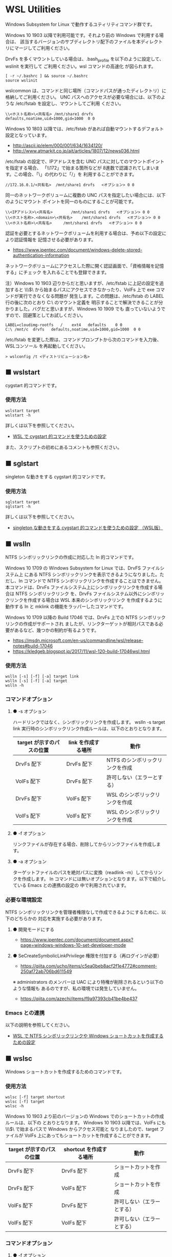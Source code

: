 #+STARTUP: showall indent

* WSL Utilities

Windows Subsystem for Linux で動作するユティリティコマンド群です。

Windows 10 1903 以降で利用可能です。それより前の Windows で利用する場合は、
該当するバージョンのサブディレクトリ配下のファイルを本ディレクトリにマージしてご利用ください。

DrvFs を多くマウントしている場合は、.bash_profile を以下のように設定して、wslinit を実行して
ご利用ください。wsl コマンドの高速化 が図られます。

#+BEGIN_EXAMPLE
[ -r ~/.bashrc ] && source ~/.bashrc
source wslinit
#+END_EXAMPLE

wslcommon は、コマンドと同じ場所（コマンドパスが通ったディレクトリ）に格納してご利用ください。
UNC パスへのアクセスが必要な場合には、以下のような /etc/fstab を設定し、マウントしてご利用
ください。

#+BEGIN_EXAMPLE
\\<ホスト名称>\<共有名>	/mnt/share1	drvfs	defaults,noatime,uid=1000,gid=1000	0 0
#+END_EXAMPLE

Windows 10 1803 以降では、/etc/fstab があれば自動マウントするデフォルト設定となっています。

- http://ascii.jp/elem/000/001/634/1634120/
- http://www.atmarkit.co.jp/ait/articles/1807/12/news036.html

/etc/fstab の設定で、IPアドレスを含む UNC パスに対してのマウントポイントを指定する場合、
「\\172」で始まる箇所などが 8進数で認識されてしまいます。この場合、「\」の代わりに「/」を
利用することができます。

#+BEGIN_EXAMPLE
//172.16.0.1/<共有名>	/mnt/share1	drvfs	<オプション>	0 0
#+END_EXAMPLE

同一のネットワークボリュームに複数の UNC パスを指定したい場合には、以下のようにマウント
ポイントを同一のものにすることが可能です。

#+BEGIN_EXAMPLE
\\<IPアドレス>\<共有名>		/mnt/share1	drvfs	<オプション>	0 0
\\<ホスト名称>.<domain>\<共有名>	/mnt/share1	drvfs	<オプション>	0 0
\\<ホスト名称>\<共有名>		/mnt/share1	drvfs	<オプション>	0 0
#+END_EXAMPLE

認証を必要とするネットワークボリュームを利用する場合は、予め以下の設定により認証情報を
記憶させる必要があります。

- https://www.ipentec.com/document/windows-delete-stored-authentication-information

ネットワークボリュームにアクセスした際に開く認証画面で、「資格情報を記憶する」にチェック
を入れることでも登録できます。

注）Windows 10 1903 辺りからだと思いますが、/etc/fstab に上記の設定を追加すると \\\\wsl$\
から始まるパスにアクセスできなかったり、VolFs 上で exe コマンドが実行できなくなる問題が
発生します。この問題は、/etc/fstab の LABEL 行の後に次のとおり C:\ のマウント定義を
明示することで解決できることが分かりました。バグだと思いますが、Windows 10 1909 でも
直っていないようですので、回避策としてお試しください。
#+BEGIN_EXAMPLE
LABEL=cloudimg-rootfs	/	 ext4	defaults	0 0
C:\	/mnt/c	drvfs	defaults,noatime,uid=1000,gid=1000	0 0
#+END_EXAMPLE
/etc/fstab を変更した際は、コマンドプロンプトから次のコマンドを入力後、WSLコンソール
を再起動してください。
#+BEGIN_EXAMPLE
> wslconfig /t <ディストリビューション名>
#+END_EXAMPLE

** ■ wslstart

cygstart 的コマンドです。

*** 使用方法

#+BEGIN_EXAMPLE
wslstart target
wslstart -h
#+END_EXAMPLE

詳しくは以下を参照してください。

- [[https://www49.atwiki.jp/ntemacs/pages/62.html][WSL で cygstart 的コマンドを使うための設定]]

また、スクリプトの初めにあるコメントも参照ください。

** ■ sglstart

singleton な動きをする cygstart 的コマンドです。

*** 使用方法

#+BEGIN_EXAMPLE
sglstart target
sglstart -h
#+END_EXAMPLE

詳しくは以下を参照してください。

- [[https://www49.atwiki.jp/ntemacs/pages/63.html][singleton な動きをする cygstart 的コマンドを使うための設定 （WSL版）]]

** ■ wslln

NTFS シンボリックリンクの作成に対応した ln 的コマンドです。

Windows 10 1709 の Windows Subsystem for Linux では、DrvFS ファイルシステム上
にある NTFS シンボリックリンクを表示できるようになりました。ただし、ln コマンドで
NTFS シンボリックリンクを作成することはできません。
本コマンドは、DrvFs ファイルシステム上にシンボリックリンクを作成する場合は NTFS シンボリックリンク
を、DrvFs ファイルシステム以外にシンボリックリンクを作成する場合は WSL 本来のシンボリックリンク
を作成するように動作する ln と mklink の機能をラッパーしたコマンドです。

Windows 10 1709 以降の Build 17046 では、DrvFs 上での NTFS シンボリックリンクの作成がサポートされ
ましたが、リンクターゲットが相対パスである必要があるなど、幾つかの制約が有るようです。

- https://msdn.microsoft.com/en-us/commandline/wsl/release-notes#build-17046
- https://kledgeb.blogspot.jp/2017/11/wsl-120-build-17046wsl.html

*** 使用方法

#+BEGIN_EXAMPLE
wslln [-s] [-f] [-a] target link
wslln [-s] [-f] [-a] target
wslln -h
#+END_EXAMPLE

*** コマンドオプション

**** ● -s オプション

ハードリンクではなく、シンボリックリンクを作成します。
wslln -s target link 実行時のシンボリックリンク作成ルールは、以下のとおりとなります。

|---------------------------+---------------------+---------------------------------|
| target が示すのパスの位置 | link を作成する場所 | 動作                            |
|---------------------------+---------------------+---------------------------------|
| DrvFs 配下                | DrvFs 配下          | NTFS のシンボリックリンクを作成 |
| VolFs 配下                | DrvFs 配下          | 許可しない（エラーとする）      |
| DrvFs 配下                | VolFs 配下          | WSL のシンボリックリンクを作成  |
| VolFs 配下                | VolFs 配下          | WSL のシンボリックリンクを作成  |
|---------------------------+---------------------+---------------------------------|

**** ● -f オプション

リンクファイルが存在する場合、削除してからリンクファイルを作成します。

**** ● -a オプション

ターゲットファイルのパスを絶対パスに変換（readlink -m）してからリンクを作成します。
ln コマンドには無いオプションとなります。以下で紹介している Emacs との連携の設定の
中で利用されています。

*** 必要な環境設定

NTFS シンボリックリンクを管理者権限なしで作成できるようにするために、以下のどちらかの
対応を実施する必要があります。

**** ● 開発モードにする

- https://www.ipentec.com/document/document.aspx?page=windows-windows-10-set-developer-mode

**** ● SeCreateSymbolicLinkPrivilege 権限を付加する（再ログインが必要）

- https://qiita.com/ucho/items/c5ea0beb8acf2f1e4772#comment-250af72ab706bd611549

※ administrators のメンバーは UAC により特権が削除されるという以下のような情報も
あるのですが、私の環境では発生していません。

- https://qiita.com/azechi/items/f9a97393cb41be4be437

*** Emacs との連携

以下の説明を参照してください。

- [[https://www49.atwiki.jp/ntemacs/pages/73.html][WSL で NTFS シンボリックリンクや Windows ショートカットを作成するための設定]]

** ■ wslsc

Windows ショートカットを作成するためのコマンドです。

*** 使用方法

#+BEGIN_EXAMPLE
wslsc [-f] target shortcut
wslsc [-f] target
wslsc -h
#+END_EXAMPLE

Windows 10 1903 より前のバージョンの Windows でのショートカットの作成ルールは、以下の
とおりとなります。
Windows 10 1903 以降では、VolFs にも \\\\wsl$\ で始まるパスで Windows からアクセス可能と
なりましたので、target ファイルが VolFs 上にあってもショートカットを作成することができます。

|---------------------------+-------------------------+----------------------------|
| target が示すのパスの位置 | shortcut を作成する場所 | 動作                       |
|---------------------------+-------------------------+----------------------------|
| DrvFs 配下                | DrvFs 配下              | ショートカットを作成       |
| DrvFs 配下                | VolFs 配下              | ショートカットを作成       |
| VolFs 配下                | DrvFs 配下              | 許可しない（エラーとする） |
| VolFs 配下                | VolFs 配下              | 許可しない（エラーとする） |
|---------------------------+-------------------------+----------------------------|

*** コマンドオプション

**** ● -f オプション

ショートカットファイルが存在する場合、削除してからショートカットファイルを作成します。

*** Emacs との連携

以下の説明を参照してください。

- [[https://www49.atwiki.jp/ntemacs/pages/73.html][WSL で NTFS シンボリックリンクや Windows ショートカットを作成するための設定]]

** ■ cyg

WSL から Cygwin のコマンドを実行するためのコマンドです。

Cygwin 環境で作成したシェルスクリプト等を WSL のシェルから実行できるようにするために
作成しました。

コマンドスクリプトの初めに Cygwin の bash.exe の在り処を指定する変数がありますので、
利用者の環境に合わせて修正し、ご利用ください。

*** 使用方法

#+BEGIN_EXAMPLE
cyg command [args]
cyg -h
#+END_EXAMPLE

*** 使用例

#+BEGIN_EXAMPLE
cyg uname -a
cyg cygstart notepad
cyg cygstart .
cyg shell-script
cyg sh shell-script
cyg eval 'echo $PATH'
#+END_EXAMPLE

wslstart コマンドを作成しているので不要と思いますが、以下のような alias を
定義することで利用しやすくなると思います。

#+BEGIN_EXAMPLE
alias open="cyg cygstart"
#+END_EXAMPLE

また、以下のようにシェルスクリプトのシバンを指定して、間接的に cyg を実行する
方法もあります。

#+BEGIN_EXAMPLE
#!/home/<username>/bin/cyg sh

uname -a
#+END_EXAMPLE

*** 注意事項

**** ● ホームディレクトリに .bash_profile の作成が必要な場合があります

cyg では Cygwin の bash.exe コマンドを -l オプション付きで実行しています。
このため、Cygwin のホームディレクトリに .bash_profile が存在しないと
.bashrc が実行されずに環境変数（PATH 等）の設定が行われません。この場合は、
Cygwin のホームディレクトリに以下の内容の .bash_profile ファイルを作成する
ことで対策してください。

#+BEGIN_EXAMPLE
[ -r ~/.bashrc ] && source .bashrc
#+END_EXAMPLE

**** ● cyg では、tty を必要とするコマンドは動作しません

cyg では、tty を必要とするコマンドは動作しません。gnupack-13 系で提供される
.bashrc には stty の設定が含まれており、これが cyg 実行時にエラーを出力します。
stty 文を以下のとおりに if 文で囲むことでエラーを回避できますので、必要であれば
対策をしてください。

#+BEGIN_EXAMPLE
if [ -t 1 ]; then
    stty -ixon
fi
#+END_EXAMPLE

**** ● gnupack の startup_config.ini で行っている環境変数の設定は有効になりません

gnupack では startup_config.ini で環境変数の設定が可能となっています。しかし、
cyg ではその設定が有効になりません。startup_config.ini で PATH などの環境設定
を設定している場合は、.bashrc に設定を移すなどの対策が必要となります。

**** ● Cygwin のコマンドは、WSL の LANG 環境変数の値で実行します

cyg では、Cygwin のコマンドを WSL の LANG 環境変数の値で実行します。これは、
コマンド出力の文字化けを回避するために行っているものです。もし、Cygwin を
cp932 で使っている場合には、スクリプトの文字コードを変更するなど調整が必要
となる可能性があります。

**** ● cyg コマンド実行時にエラーメッセージが表示される場合があります

cyg コマンド実行時に以下のエラーメッセージが表示される場合があります。

#+BEGIN_EXAMPLE
bash.exe: warning: could not find /tmp, please create!
#+END_EXAMPLE

このエラーメッセージが表示される場合は、以下のコマンドを実行してください。
次回の cyg コマンド利用時からエラーメッセージが表示されなくなります。

#+BEGIN_EXAMPLE
cyg mkdir /tmp
#+END_EXAMPLE

** ■ win

WSL で exe コマンドを実行するためのコマンドです。

Windows 10 1809 以降では、Emacs の shell-mode で exe コマンドを実行できません。
「exec > /dev/tty」というコマンドを入力することで回避はできるのですが、以降で紹介
する winsudo が動かないことが分かりましたので、本コマンドを作成しました。

*** 使用方法

#+BEGIN_EXAMPLE
win command
#+END_EXAMPLE

*** 使用例

#+BEGIN_EXAMPLE
win cmd.exe
win ipconfig.exe
#+END_EXAMPLE

** ■ winsudo

WSL で動作する Windows のための sudo 的コマンドです。

WSL で Windows のコマンドを管理者権限で実行するために作成しました。chocolatey
コマンドのように、実行時に管理者権限を必要とするコマンドを WSL の shell 上から実行
できるようになります。

*** 使用方法

#+BEGIN_EXAMPLE
winsudo command
#+END_EXAMPLE

*** 使用例

#+BEGIN_EXAMPLE
winsudo choco.exe search chocolateygui
winsudo choco.exe install chocolateygui
winsudo cmd.exe
#+END_EXAMPLE

上記の使用例の前者のコマンドをよく利用する場合は、以下の alias を .bashrc 等に
設定しておくのが良いと思います。

#+BEGIN_EXAMPLE
alias choco='winsudo choco.exe'
#+END_EXAMPLE

また、winsudo cmd.exe を実行した後であれば、exe コマンドを管理者権限のまま何度も
実行することができます。

*** 注意事項

**** ● 「exec > /dev/tty」を実行している場合は解除してください 

Windows 10 1809 以降では、Emacs の shell-mode で exe コマンドを実行できません。
この問題を回避するために「exec > /dev/tty」というコマンドを入力する方法がある
のですが、このコマンドを入力していると本コマンドは正常に動作しないことが分かり
ました。このため、もしこの回避コマンドを実行している場合には設定を解除し、先に
紹介している win コマンドを利用するようしてください。

** ■ wslpath2

wslpath の代替コマンドです。WSL2 で UNC パスの変換も正常に行えるコマンドとなっています。

*** 使用方法

#+BEGIN_EXAMPLE
wslpath2 [-u|-w|-m] [-a] path
wslpath2 -h
#+END_EXAMPLE

*** コマンドオプション

**** ● -u オプション

パス名を UNIX 形式で表示します。（デフォルトの動作）

**** ● -w オプション

パス名を Windows 形式で表示します。

**** ● -m オプション

「¥」の代わりに「/」を使用する以外、-w オプションと同様に機能します。

**** ● -a オプション

パス名を絶対パス形式で表示します。

** ■ lnkpath

Windows ショートカットファイル（lnk ファイル）のリンク先を表示するコマンドです。

本コマンドを利用するためには、予め liblnk-utils package をインストールしてください。

*** 使用方法

#+BEGIN_EXAMPLE
lnkpath [-w|-m|-u] [-a] lnkfile
lnkpath -h
#+END_EXAMPLE

*** コマンドオプション

**** ● -w オプション

リンク先のパス名を Windows 形式で表示します。（デフォルトの動作）

**** ● -m オプション

「¥」の代わりに「/」を使用する以外、-w オプションと同様に機能します。

**** ● -u オプション

リンク先のパス名を UNIX 形式で表示します。

*** 注意事項

**** ● Cygwin で作成した Windows ショートカットファイルに対しては、正常に動作しません

Cygwin では、CYGWIN 環境変数の設定により ln -s コマンドで Windows ショートカットファイル
（lnk ファイル）を作成できますが、このコマンドで作成された Windows ショートカットファイル
に対しては正常に動作しません。（内部で利用している lnkinfo コマンドで解析できないようです。）
